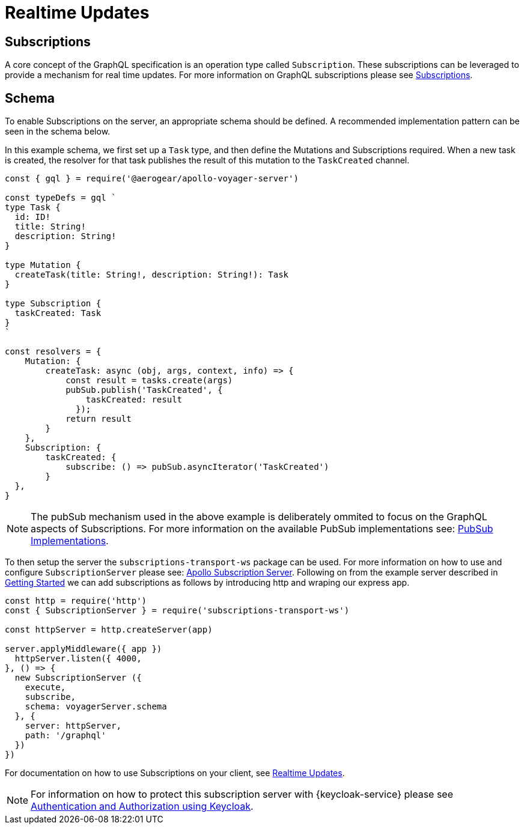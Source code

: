 = Realtime Updates

== Subscriptions

A core concept of the GraphQL specification is an operation type called `Subscription`.
These subscriptions can be leveraged to provide a mechanism for real time updates.
For more information on GraphQL subscriptions please see link:https://www.apollographql.com/docs/apollo-server/features/subscriptions.html[Subscriptions].

== Schema

To enable Subscriptions on the server, an appropriate schema should be defined. A recommended implementation
pattern can be seen in the schema below.

In this example schema, we first set up a `Task` type, and then define the Mutations and Subscriptions required.
When a new task is created, the resolver for that task publishes the result of this mutation to the `TaskCreated` channel.

```
const { gql } = require('@aerogear/apollo-voyager-server')

const typeDefs = gql `
type Task {
  id: ID!
  title: String!
  description: String!
}

type Mutation {
  createTask(title: String!, description: String!): Task
}

type Subscription {
  taskCreated: Task
}
`

const resolvers = {
    Mutation: {
        createTask: async (obj, args, context, info) => {
            const result = tasks.create(args)
            pubSub.publish('TaskCreated', {
                taskCreated: result
              });
            return result
        }
    },
    Subscription: {
        taskCreated: {
            subscribe: () => pubSub.asyncIterator('TaskCreated')
        }
  },
}
```

NOTE: The pubSub mechanism used in the above example is deliberately ommited to focus on the GraphQL aspects of
Subscriptions. For more information on the available PubSub implementations see: link:https://www.apollographql.com/docs/apollo-server/features/subscriptions.html#PubSub-Implementations[PubSub Implementations].

To then setup the server the `subscriptions-transport-ws` package can be used. For more information on how to use
and configure `SubscriptionServer` please see: link:https://www.apollographql.com/docs/graphql-subscriptions/setup.html#subscription-server[Apollo Subscription Server].
Following on from the example server described in xref:sync-server-getting-started[Getting Started] we can add subscriptions as follows by introducing http and wraping our express app.
```
const http = require('http')
const { SubscriptionServer } = require('subscriptions-transport-ws')

const httpServer = http.createServer(app)

server.applyMiddleware({ app })
  httpServer.listen({ 4000,
}, () => {
  new SubscriptionServer ({
    execute,
    subscribe,
    schema: voyagerServer.schema
  }, {
    server: httpServer,
    path: '/graphql'
  })
})

```

For documentation on how to use Subscriptions on your client, see xref:sync-js-client-realtime-updates[Realtime Updates].

NOTE: For information on how to protect this subscription server with {keycloak-service} please see xref:sync-server-auth[Authentication and Authorization using Keycloak].